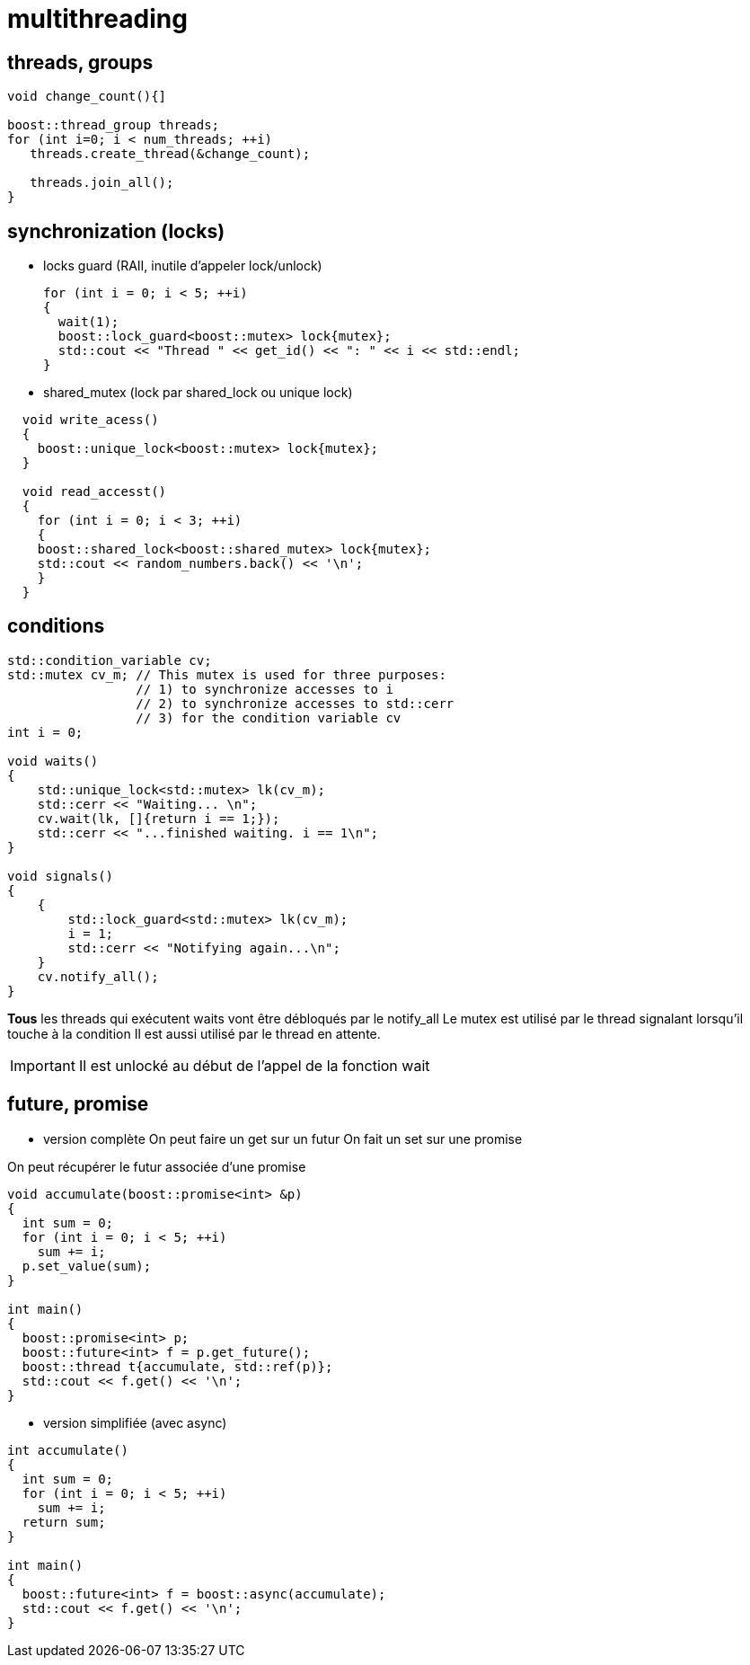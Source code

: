 = multithreading

== threads, groups

[source,c++]
----
void change_count(){]

boost::thread_group threads;
for (int i=0; i < num_threads; ++i)
   threads.create_thread(&change_count);

   threads.join_all();
}
----

== synchronization (locks)

* locks guard (RAII, inutile d'appeler lock/unlock)

  for (int i = 0; i < 5; ++i)
  {
    wait(1);
    boost::lock_guard<boost::mutex> lock{mutex};
    std::cout << "Thread " << get_id() << ": " << i << std::endl;
  }

* shared_mutex (lock par shared_lock ou unique lock)

[source,c++]
----
  void write_acess()
  {
    boost::unique_lock<boost::mutex> lock{mutex};
  }
  
  void read_accesst()
  {
    for (int i = 0; i < 3; ++i)
    {
    boost::shared_lock<boost::shared_mutex> lock{mutex};
    std::cout << random_numbers.back() << '\n';
    }
  }
----

== conditions

----
std::condition_variable cv;
std::mutex cv_m; // This mutex is used for three purposes:
                 // 1) to synchronize accesses to i
                 // 2) to synchronize accesses to std::cerr
                 // 3) for the condition variable cv
int i = 0;
 
void waits()
{
    std::unique_lock<std::mutex> lk(cv_m);
    std::cerr << "Waiting... \n";
    cv.wait(lk, []{return i == 1;});
    std::cerr << "...finished waiting. i == 1\n";
}
 
void signals()
{
    {
        std::lock_guard<std::mutex> lk(cv_m);
        i = 1;
        std::cerr << "Notifying again...\n";
    }
    cv.notify_all();
}
----

*Tous* les threads qui exécutent waits vont être débloqués par le notify_all
Le mutex est utilisé par le thread signalant lorsqu'il touche à la condition
Il est aussi utilisé par le thread en attente. 

IMPORTANT: Il est unlocké au début de l'appel de la fonction wait 

== future, promise

* version complète
On peut faire un get sur un futur
On fait un set sur une promise

On peut récupérer le futur associée d'une promise

[source,c++]
----
void accumulate(boost::promise<int> &p)
{
  int sum = 0;
  for (int i = 0; i < 5; ++i)
    sum += i;
  p.set_value(sum);
}

int main()
{
  boost::promise<int> p;
  boost::future<int> f = p.get_future();
  boost::thread t{accumulate, std::ref(p)};
  std::cout << f.get() << '\n';
}
----


* version simplifiée (avec async)

[source,c++]
----
int accumulate()
{
  int sum = 0;
  for (int i = 0; i < 5; ++i)
    sum += i;
  return sum;
}

int main()
{
  boost::future<int> f = boost::async(accumulate);
  std::cout << f.get() << '\n';
}
----
